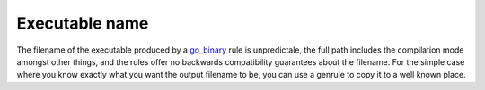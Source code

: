 Executable name
===============

.. _go_binary: /docs/go/core/rules.md#go_binary

The filename of the executable produced by a go_binary_ rule is unpredictale, the full path includes
the compilation mode amongst other things, and the rules offer no backwards compatibility guarantees
about the filename.
For the simple case where you know exactly what you want the output filename to be, you can use a
genrule to copy it to a well known place.
